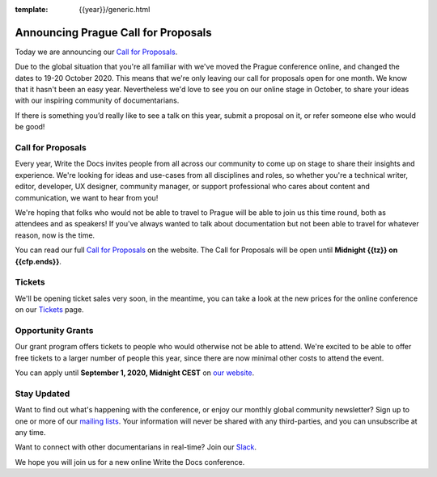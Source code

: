 :template: {{year}}/generic.html

.. post:: June 22, 2020
   :tags: prague-2020, website, cfp, tickets

Announcing Prague Call for Proposals
====================================

Today we are announcing our `Call for Proposals <https://www.writethedocs.org/conf/prague/{{year}}/cfp/>`_.

Due to the global situation that you're all familiar with we've moved the Prague conference online, and changed the dates to 19-20 October 2020.
This means that we're only leaving our call for proposals open for one month. We know that it hasn't been an easy year. Nevertheless we'd love to see you on our online stage in October, to share your ideas with our inspiring community of documentarians.

If there is something you’d really like to see a talk on this year, submit a proposal on it, or refer someone else who would be good!

Call for Proposals
------------------

Every year, Write the Docs invites people from all across our community to come up on stage to share their insights and experience.
We're looking for ideas and use-cases from all disciplines and roles, so whether you're a technical writer, editor, developer, UX designer, community manager, or support professional who cares about content and communication, we want to hear from you!

We're hoping that folks who would not be able to travel to Prague will be able to join us this time round, both as attendees and as speakers! If you've always wanted to talk about documentation but not been able to travel for whatever reason, now is the time.

You can read our full `Call for Proposals <https://www.writethedocs.org/conf/prague/{{year}}/cfp/>`__ on the website.
The Call for Proposals will be open until **Midnight {{tz}} on {{cfp.ends}}**.

Tickets
-------

We'll be opening ticket sales very soon, in the meantime, you can take a look at the new prices for the online conference on our `Tickets <https://www.writethedocs.org/conf/prague/{{year}}/tickets/>`_ page.

Opportunity Grants
------------------

Our grant program offers tickets to people who would otherwise not be able to attend.
We're excited to be able to offer free tickets to a larger number of people this year,
since there are now minimal other costs to attend the event.

You can apply until **September 1, 2020, Midnight CEST** on `our website <https://www.writethedocs.org/conf/prague/2020/opportunity-grants/>`_.

Stay Updated
------------

Want to find out what's happening with the conference, or enjoy our monthly global community newsletter?
Sign up to one or more of our `mailing lists <http://eepurl.com/cdWqc5>`_. Your information will never be shared with any third-parties, and you can unsubscribe at any time.

Want to connect with other documentarians in real-time? Join our `Slack <http://slack.writethedocs.org/>`_.

We hope you will join us for a new online Write the Docs conference.
